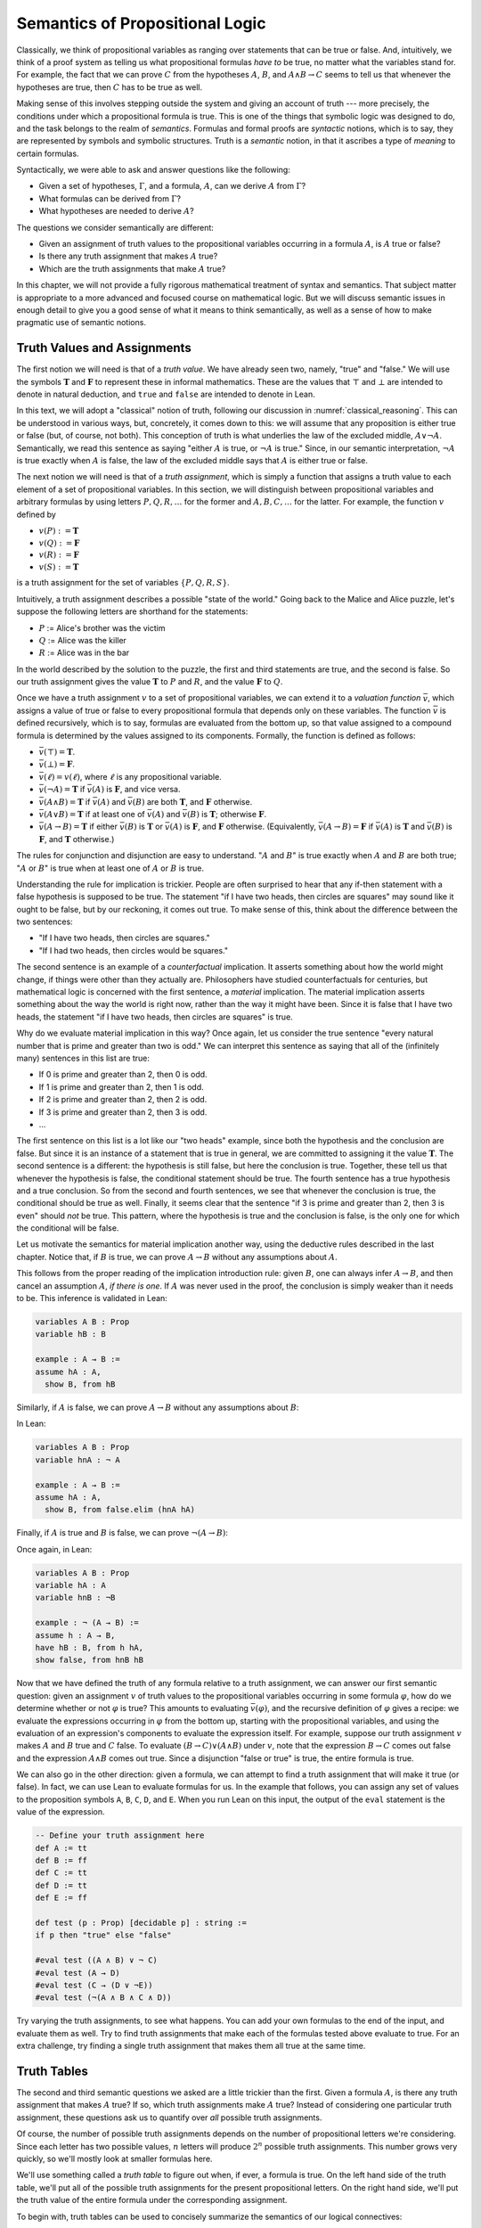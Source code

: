 .. _semantics_of_propositional_logic:

Semantics of Propositional Logic
================================

Classically, we think of propositional variables as ranging over statements that can be true or false. And, intuitively, we think of a proof system as telling us what propositional formulas *have to* be true, no matter what the variables stand for. For example, the fact that we can prove :math:`C` from the hypotheses :math:`A`, :math:`B`, and :math:`A \wedge B \to C` seems to tell us that whenever the hypotheses are true, then :math:`C` has to be true as well.

Making sense of this involves stepping outside the system and giving an account of truth --- more precisely, the conditions under which a propositional formula is true. This is one of the things that symbolic logic was designed to do, and the task belongs to the realm of *semantics*. Formulas and formal proofs are *syntactic* notions, which is to say, they are represented by symbols and symbolic structures. Truth is a *semantic* notion, in that it ascribes a type of *meaning* to certain formulas.

Syntactically, we were able to ask and answer questions like the following:

-  Given a set of hypotheses, :math:`\Gamma`, and a formula, :math:`A`, can we derive :math:`A` from :math:`\Gamma`?
-  What formulas can be derived from :math:`\Gamma`?
-  What hypotheses are needed to derive :math:`A`?

The questions we consider semantically are different:

-  Given an assignment of truth values to the propositional variables occurring in a formula :math:`A`, is :math:`A` true or false?
-  Is there any truth assignment that makes :math:`A` true?
-  Which are the truth assignments that make :math:`A` true?

In this chapter, we will not provide a fully rigorous mathematical treatment of syntax and semantics. That subject matter is appropriate to a more advanced and focused course on mathematical logic. But we will discuss semantic issues in enough detail to give you a good sense of what it means to think semantically, as well as a sense of how to make pragmatic use of semantic notions.

Truth Values and Assignments
----------------------------

The first notion we will need is that of a *truth value*. We have already seen two, namely, "true" and "false." We will use the symbols :math:`\mathbf{T}` and :math:`\mathbf{F}` to represent these in informal mathematics. These are the values that :math:`\top` and :math:`\bot` are intended to denote in natural deduction, and ``true`` and ``false`` are intended to denote in Lean.

In this text, we will adopt a "classical" notion of truth, following our discussion in :numref:`classical_reasoning`. This can be understood in various ways, but, concretely, it comes down to this: we will assume that any proposition is either true or false (but, of course, not both). This conception of truth is what underlies the law of the excluded middle, :math:`A \vee \neg A`. Semantically, we read this sentence as saying "either :math:`A` is true, or :math:`\neg A` is true." Since, in our semantic interpretation, :math:`\neg A` is true exactly when :math:`A` is false, the law of the excluded middle says that :math:`A` is either true or false.

The next notion we will need is that of a *truth assignment*, which is simply a function that assigns a truth value to each element of a set of propositional variables. In this section, we will distinguish between propositional variables and arbitrary formulas by using letters :math:`P, Q, R, \ldots` for the former and :math:`A, B, C, \ldots` for the latter. For example, the function :math:`v` defined by

-  :math:`v(P) := \mathbf{T}`
-  :math:`v(Q) := \mathbf{F}`
-  :math:`v(R) := \mathbf{F}`
-  :math:`v(S) := \mathbf{T}`

is a truth assignment for the set of variables :math:`\{ P, Q, R, S \}`.

Intuitively, a truth assignment describes a possible "state of the world." Going back to the Malice and Alice puzzle, let's suppose the following letters are shorthand for the statements:

-  :math:`P` := Alice's brother was the victim
-  :math:`Q` := Alice was the killer
-  :math:`R` := Alice was in the bar

In the world described by the solution to the puzzle, the first and third statements are true, and the second is false. So our truth assignment gives the value :math:`\mathbf{T}` to :math:`P` and :math:`R`, and the value :math:`\mathbf{F}` to :math:`Q`.

Once we have a truth assignment :math:`v` to a set of propositional variables, we can extend it to a *valuation function* :math:`\bar v`, which assigns a value of true or false to every propositional formula that depends only on these variables. The function :math:`\bar v` is defined recursively, which is to say, formulas are evaluated from the bottom up, so that value assigned to a compound formula is determined by the values assigned to its components. Formally, the function is defined as follows:

-  :math:`\bar v(\top) = \mathbf{T}`.
-  :math:`\bar v(\bot) = \mathbf{F}`.
-  :math:`\bar v(\ell) = v(\ell)`, where :math:`\ell` is any propositional variable.
-  :math:`\bar v(\neg A) = \mathbf{T}` if :math:`\bar v(A)` is :math:`\mathbf{F}`, and vice versa.
-  :math:`\bar v(A \wedge B) = \mathbf{T}` if :math:`\bar v(A)` and :math:`\bar v(B)` are both :math:`\mathbf{T}`, and :math:`\mathbf{F}` otherwise.
-  :math:`\bar v(A \vee B) = \mathbf{T}` if at least one of :math:`\bar v(A)` and :math:`\bar v(B)` is :math:`\mathbf{T}`; otherwise :math:`\mathbf{F}`.
-  :math:`\bar v(A \to B) = \mathbf{T}` if either :math:`\bar v(B)` is :math:`\mathbf{T}` or :math:`\bar v(A)` is :math:`\mathbf{F}`, and :math:`\mathbf{F}` otherwise. (Equivalently, :math:`\bar v(A \to B) = \mathbf{F}` if :math:`\bar v(A)` is :math:`\mathbf{T}` and :math:`\bar v(B)` is :math:`\mathbf{F}`, and :math:`\mathbf{T}` otherwise.)

The rules for conjunction and disjunction are easy to understand. ":math:`A` and :math:`B`" is true exactly when :math:`A` and :math:`B` are both true; ":math:`A` or :math:`B`" is true when at least one of :math:`A` or :math:`B` is true.

Understanding the rule for implication is trickier. People are often surprised to hear that any if-then statement with a false hypothesis is supposed to be true. The statement "if I have two heads, then circles are squares" may sound like it ought to be false, but by our reckoning, it comes out true. To make sense of this, think about the difference between the two sentences:

-  "If I have two heads, then circles are squares."
-  "If I had two heads, then circles would be squares."

The second sentence is an example of a *counterfactual* implication. It asserts something about how the world might change, if things were other than they actually are. Philosophers have studied counterfactuals for centuries, but mathematical logic is concerned with the first sentence, a *material* implication. The material implication asserts something about the way the world is right now, rather than the way it might have been. Since it is false that I have two heads, the statement "if I have two heads, then circles are squares" is true.

Why do we evaluate material implication in this way? Once again, let us consider the true sentence "every natural number that is prime and greater than two is odd." We can interpret this sentence as saying that all of the (infinitely many) sentences in this list are true:

-  If 0 is prime and greater than 2, then 0 is odd.
-  If 1 is prime and greater than 2, then 1 is odd.
-  If 2 is prime and greater than 2, then 2 is odd.
-  If 3 is prime and greater than 2, then 3 is odd.
-  ...

The first sentence on this list is a lot like our "two heads" example, since both the hypothesis and the conclusion are false. But since it is an instance of a statement that is true in general, we are committed to assigning it the value :math:`\mathbf{T}`. The second sentence is a different: the hypothesis is still false, but here the conclusion is true. Together, these tell us that whenever the hypothesis is false, the conditional statement should be true. The fourth sentence has a true hypothesis and a true conclusion. So from the second and fourth sentences, we see that whenever the conclusion is true, the conditional should be true as well. Finally, it seems clear that the sentence "if 3 is prime and greater than 2, then 3 is even" should *not* be true. This pattern, where the hypothesis is true and the conclusion is false, is the only one for which the conditional will be false.

Let us motivate the semantics for material implication another way, using the deductive rules described in the last chapter. Notice that, if :math:`B` is true, we can prove :math:`A \to B` without any assumptions about :math:`A`.

.. raw:: html

   <img src="_static/semantics_of_propositional_logic.1.png">

.. raw:: latex

   \begin{prooftree}
   \AXM{B}
   \UIM{A \to B}
   \end{prooftree}

This follows from the proper reading of the implication introduction rule: given :math:`B`, one can always infer :math:`A \to B`, and then cancel an assumption :math:`A`, *if there is one*. If :math:`A` was never used in the proof, the conclusion is simply weaker than it needs to be. This inference is validated in Lean:

.. code-block:: lean

    variables A B : Prop
    variable hB : B

    example : A → B :=
    assume hA : A, 
      show B, from hB

Similarly, if :math:`A` is false, we can prove :math:`A \to B` without any assumptions about :math:`B`:

.. raw:: html

   <img src="_static/semantics_of_propositional_logic.2.png">

.. raw:: latex

   \begin{prooftree}
   \AXM{\neg A}
   \AXM{}
   \RLM{1}
   \UIM{A}
   \BIM{\bot}
   \RLM{1}
   \UIM{A \to B}
   \end{prooftree}

In Lean:

.. code-block:: lean

    variables A B : Prop
    variable hnA : ¬ A

    example : A → B :=
    assume hA : A, 
      show B, from false.elim (hnA hA)

Finally, if :math:`A` is true and :math:`B` is false, we can prove :math:`\neg (A \to B)`:

.. raw:: html

   <img src="_static/semantics_of_propositional_logic.3.png">

.. raw:: latex

   \begin{prooftree}
   \AXM{\neg B}
   \AXM{}
   \RLM{1}
   \UIM{A \to B}
   \AXM{A}
   \BIM{B}
   \BIM{\bot}
   \RLM{1}
   \UIM{\neg (A \to B)}
   \end{prooftree}

Once again, in Lean:

.. code-block:: lean

    variables A B : Prop
    variable hA : A
    variable hnB : ¬B

    example : ¬ (A → B) :=
    assume h : A → B,
    have hB : B, from h hA,
    show false, from hnB hB

Now that we have defined the truth of any formula relative to a truth assignment, we can answer our first semantic question: given an assignment :math:`v` of truth values to the propositional variables occurring in some formula :math:`\varphi`, how do we determine whether or not :math:`\varphi` is true? This amounts to evaluating :math:`\bar v(\varphi)`, and the recursive definition of :math:`\varphi` gives a recipe: we evaluate the expressions occurring in :math:`\varphi` from the bottom up, starting with the propositional variables, and using the evaluation of an expression's components to evaluate the expression itself. For example, suppose our truth assignment :math:`v` makes :math:`A` and :math:`B` true and :math:`C` false. To evaluate :math:`(B \to C) \vee (A \wedge B)` under :math:`v`, note that the expression :math:`B \to C` comes out false and the expression :math:`A \wedge B` comes out true. Since a disjunction "false or true" is true, the entire formula is true.

We can also go in the other direction: given a formula, we can attempt to find a truth assignment that will make it true (or false). In fact, we can use Lean to evaluate formulas for us. In the example that follows, you can assign any set of values to the proposition symbols ``A``, ``B``, ``C``, ``D``, and ``E``. When you run Lean on this input, the output of the ``eval`` statement is the value of the expression.

.. code-block:: lean

    -- Define your truth assignment here
    def A := tt
    def B := ff
    def C := tt
    def D := tt
    def E := ff

    def test (p : Prop) [decidable p] : string := 
    if p then "true" else "false"

    #eval test ((A ∧ B) ∨ ¬ C)
    #eval test (A → D)
    #eval test (C → (D ∨ ¬E))
    #eval test (¬(A ∧ B ∧ C ∧ D))

Try varying the truth assignments, to see what happens. You can add your own formulas to the end of the input, and evaluate them as well. Try to find truth assignments that make each of the formulas tested above evaluate to true. For an extra challenge, try finding a single truth assignment that makes them all true at the same time.

Truth Tables
------------

The second and third semantic questions we asked are a little trickier than the first. Given a formula :math:`A`, is there any truth assignment that makes :math:`A` true? If so, which truth assignments make :math:`A` true? Instead of considering one particular truth assignment, these questions ask us to quantify over *all* possible truth assignments.

Of course, the number of possible truth assignments depends on the number of propositional letters we're considering. Since each letter has two possible values, :math:`n` letters will produce :math:`2^n` possible truth assignments. This number grows very quickly, so we'll mostly look at smaller formulas here.

We'll use something called a *truth table* to figure out when, if ever, a formula is true. On the left hand side of the truth table, we'll put all of the possible truth assignments for the present propositional letters. On the right hand side, we'll put the truth value of the entire formula under the corresponding assignment.

To begin with, truth tables can be used to concisely summarize the semantics of our logical connectives:

.. raw:: html

   <img src="_static/semantics_of_propositional_logic.4.png">

.. raw:: latex

   \begin{center}
   \begin{tabular} {|c|c||c|}
   \hline
   $A$      & $B$      & $A \wedge B$ \\ \hline
   $\mathbf{T}$  & $\mathbf{T}$  & $\mathbf{T}$      \\ \hline
   $\mathbf{T}$  & $\mathbf{F}$ & $\mathbf{F}$     \\ \hline
   $\mathbf{F}$ & $\mathbf{T}$  & $\mathbf{F}$     \\ \hline
   $\mathbf{F}$ & $\mathbf{F}$ & $\mathbf{F}$     \\ \hline
   \end{tabular}
   \quad
   \begin{tabular} {|c|c||c|}
   \hline
   $A$      & $B$      & $A \vee B$ \\ \hline
   $\mathbf{T}$  & $\mathbf{T}$  & $\mathbf{T}$      \\ \hline
   $\mathbf{T}$  & $\mathbf{F}$ & $\mathbf{T}$      \\ \hline
   $\mathbf{F}$ & $\mathbf{T}$  & $\mathbf{T}$      \\ \hline
   $\mathbf{F}$ & $\mathbf{F}$ & $\mathbf{F}$     \\ \hline
   \end{tabular}
   \quad
   \begin{tabular} {|c|c||c|}
   \hline
   $A$      & $B$      & $A \to B$ \\ \hline
   $\mathbf{T}$  & $\mathbf{T}$  & $\mathbf{T}$      \\ \hline
   $\mathbf{T}$  & $\mathbf{F}$ & $\mathbf{F}$     \\ \hline
   $\mathbf{F}$ & $\mathbf{T}$  & $\mathbf{T}$      \\ \hline
   $\mathbf{F}$ & $\mathbf{F}$ & $\mathbf{T}$      \\ \hline
   \end{tabular}
   \end{center}

We will leave it to you to write the table for :math:`\neg A`, as an easy exercise.

For compound formulas, the style is much the same. Sometimes it can be helpful to include intermediate columns with the truth values of subformulas:

.. raw:: html

   <img src="_static/semantics_of_propositional_logic.5.png">

.. raw:: latex

   \begin{center}
   \begin{tabular} {|c|c|c||c|c||c|}
   \hline 
   $A$          & $B$          & $C$          & $A \to B$  & $B \to C$      & $(A \to B) \vee (B \to C)$ \\ \hline
   $\mathbf{T}$ & $\mathbf{T}$ & $\mathbf{T}$ & $\mathbf{T}$ & $\mathbf{T}$ & $\mathbf{T}$   \\ \hline
   $\mathbf{T}$ & $\mathbf{T}$ & $\mathbf{F}$ & $\mathbf{T}$ & $\mathbf{F}$ & $\mathbf{T}$   \\ \hline
   $\mathbf{T}$ & $\mathbf{F}$ & $\mathbf{T}$ & $\mathbf{F}$ & $\mathbf{T}$ & $\mathbf{T}$   \\ \hline
   $\mathbf{T}$ & $\mathbf{F}$ & $\mathbf{F}$ & $\mathbf{F}$ & $\mathbf{T}$ & $\mathbf{T}$   \\ \hline
   $\mathbf{F}$ & $\mathbf{T}$ & $\mathbf{T}$ & $\mathbf{T}$ & $\mathbf{T}$ & $\mathbf{T}$   \\ \hline
   $\mathbf{F}$ & $\mathbf{T}$ & $\mathbf{F}$ & $\mathbf{T}$ & $\mathbf{F}$ & $\mathbf{T}$   \\ \hline
   $\mathbf{F}$ & $\mathbf{F}$ & $\mathbf{T}$ & $\mathbf{T}$ & $\mathbf{T}$ & $\mathbf{T}$   \\ \hline
   $\mathbf{F}$ & $\mathbf{F}$ & $\mathbf{F}$ & $\mathbf{T}$ & $\mathbf{T}$ & $\mathbf{T}$   \\ \hline
   \end{tabular}
   \end{center}

By writing out the truth table for a formula, we can glance at the rows and see which truth assignments make the formula true. If all the entries in the final column are :math:`\mathbf{T}`, as in the above example, the formula is said to be *valid*.

Soundness and Completeness
--------------------------

Fix a deductive system, such as natural deduction. A propositional formula is said to be *provable* if there is a formal proof of it in the system. A propositional formula is said to be a *tautology*, or *valid*, if it is true under any truth assignment. Provability is a syntactic notion, insofar as it asserts the existence of a syntactic object, namely, a proof. Validity is a semantic notion, insofar as it has to do with truth assignments and valuations. But, intuitively, these notions should coincide: both express the idea that a formula :math:`A` *has* to be true, or is *necessarily* true, and one would expect a good proof system to enable us to derive the valid formulas.

Because of the way we have chosen our inference rules and defined the notion of a valuation, this intuition holds true. The statement that every provable formula is valid is known as *soundness*, and the statement that we can prove every valid formula is known as *completeness*.

These notions extend to provability from hypotheses. If :math:`\Gamma` is a set of propositional formulas and :math:`A` is a propositional formula, then :math:`A` is said to be a *logical consequence* of :math:`\Gamma` if, given any truth assignment that makes every formula in :math:`\Gamma` true, :math:`A` is true as well. In this extended setting, soundness says that if :math:`A` is provable from :math:`\Gamma`, then :math:`A` is a logical consequence of :math:`\Gamma`. Completeness runs the other way: if :math:`A` is a logical consequence of :math:`\Gamma`, it is provable from :math:`\Gamma`.

Notice that with the rules of natural deduction, a formula :math:`A` is provable from a set of hypotheses :math:`\{ B_1, B_2, \ldots, B_n \}` if and only if the formula :math:`B_1 \wedge B_2 \wedge \cdots \wedge B_n \to A` is provable outright, that is, from no hypotheses. So, at least for finite sets of formulas :math:`\Gamma`, the two statements of soundness and completeness are equivalent.

Proving soundness and completeness belongs to the realm of *metatheory*, since it requires us to reason about our methods of reasoning. This is not a central focus of this book: we are more concerned with *using* logic and the notion of truth than with establishing their properties. But the notions of soundness and completeness play an important role in helping us understand the nature of the logical notions, and so we will try to provide some hints here as to why these properties hold for propositional logic.

Proving soundness is easier than proving completeness. We wish to show that whenever :math:`A` is provable from a set of hypotheses, :math:`\Gamma`, then :math:`A` is a logical consequence of :math:`\Gamma`. In a later chapter, we will consider proofs by induction, which allows us to establish a property holds of a general collection of objects by showing that it holds of some "simple" ones and is preserved under the passage to objects that are more complex. In the case of natural deduction, it is enough to show that soundness holds of the most basic proofs --- using the assumption rule --- and that it is preserved under each rule of inference. The base case is easy: the assumption rule says that :math:`A` is provable from hypothesis :math:`A`, and clearly every truth assignment that makes :math:`A` true makes :math:`A` true. The inductive steps are not much harder; they involve checking that the rules we have chosen mesh with the semantic notions. For example, suppose the last rule is the and introduction rule. In that case, we have a proof of :math:`A` from some hypotheses :math:`\Gamma`, and a proof of :math:`B` from some hypotheses :math:`\Delta`, and we combine these to form a proof of :math:`A \wedge B` from the hypotheses in :math:`\Gamma \cup \Delta`, that is, the hypotheses in both. Inductively, we can assume that :math:`A` is a logical consequence of :math:`\Gamma` and that :math:`B` is a logical consequence of :math:`\Delta`. Let :math:`v` be any truth assignment that makes every formula in :math:`\Gamma \cup \Delta` true. Then by the inductive hypothesis, we have that it makes :math:`A` true, and :math:`B` true as well. By the definition of the valuation function, :math:`\bar v (A \wedge B) = \mathbf{T}`, as required.

Proving completeness is harder. It suffices to show that if :math:`A` is any tautology, then :math:`A` is provable. One strategy is to show that natural deduction can simulate the method of truth tables. For example, suppose :math:`A` is build up from propositional variables :math:`B` and :math:`C`. Then in natural deduction, we should be able to prove

.. math::

   (B \wedge C) \vee (B \wedge \neg C) \vee (\neg B \wedge C) \vee (\neg B \wedge \neg C),
   
with one disjunct for each line of the truth table. Then, we should be able to use each disjunct to "evaluate" each expression occurring in :math:`A`, proving it true or false in accordance with its valuation, until we have a proof of :math:`A` itself.

A nicer way to proceed is to express the rules of natural deduction in a way that allows us to work backward from :math:`A` in search of a proof. In other words, first, we give a procedure for constructing a derivation of :math:`A` by working backward from :math:`A`. Then we argue that if the procedure fails, then, at the point where it fails, we can find a truth assignment that makes :math:`A` false. As a result, if every truth assignment makes :math:`A` true, the procedure returns a proof of :math:`A`.

Exercises
---------

#. Show that :math:`A \to B`, :math:`\neg A \vee B`, and :math:`\neg (A \wedge \neg B)` are logically equivalent, by writing out the truth table and showing that they have the same values for all truth assignments.

#. Write out the truth table for :math:`(A \to B) \wedge (B \wedge C \to A)`.

#. Show that :math:`A \to B` and :math:`\neg B \to \neg A` are equivalent, by writing out the truth tables and showing that they
   have the same values for all truth assignments.

#. Does the following entailment hold?

   .. math::

       \{ A \to B \vee C, \neg B \to \neg C \} \models A \to B 
       
   Justify your answer by writing out the truth table (sorry, it is long). Indicate clearly the rows where both hypotheses come out true.
